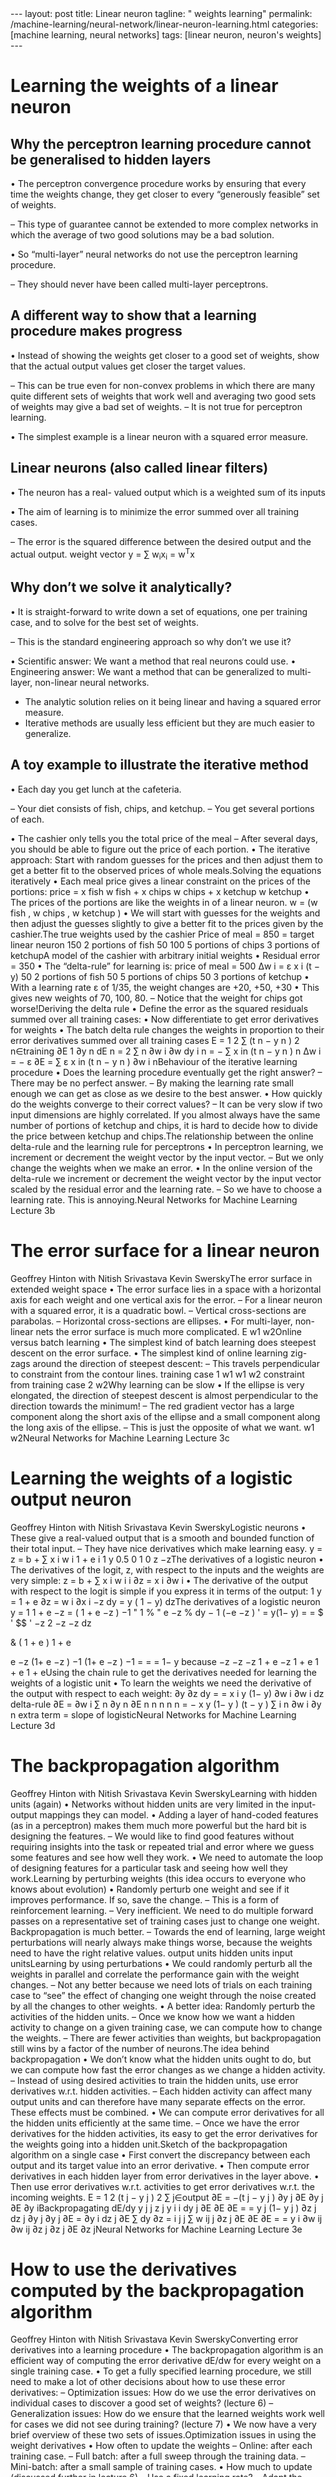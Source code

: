 #+BEGIN_EXPORT html
---
layout: post
title: Linear neuron
tagline: " weights learning"
permalink: /machine-learning/neural-network/linear-neuron-learning.html
categories: [machine learning, neural networks]
tags: [linear neuron, neuron's weights]
---
#+END_EXPORT

#+STARTUP: showall
#+OPTIONS: tags:nil num:nil \n:nil @:t ::t |:t ^:{} _:{} *:t
#+TOC: headlines 2
#+PROPERTY:header-args :results output :exports both

* Learning the weights of a linear neuron

** Why the perceptron learning procedure cannot be generalised to hidden layers

   • The perceptron convergence procedure works by ensuring that every
   time the weights change, they get closer to every “generously
   feasible” set of weights.

   – This type of guarantee cannot be extended to more complex
   networks in which the average of two good solutions may be a bad
   solution.

   • So “multi-layer” neural networks do not use the perceptron
   learning procedure.

   – They should never have been called multi-layer perceptrons.


** A different way to show that a learning procedure makes progress

   • Instead of showing the weights get closer to a good set of
   weights, show that the actual output values get closer the target
   values.

   – This can be true even for non-convex problems in which there are
   many quite different sets of weights that work well and averaging
   two good sets of weights may give a bad set of weights. – It is not
   true for perceptron learning.

   • The simplest example is a linear neuron with a squared error
   measure.

** Linear neurons (also called linear filters)

   • The neuron has a real- valued output which is a weighted sum of
   its inputs

   • The aim of learning is to minimize the error summed over all
   training cases.

   – The error is the squared difference between the desired output
   and the actual output. weight vector y = ∑ w_{i}x_{i} = w^{T}x

** Why don’t we solve it analytically?

   • It is straight-forward to write down a set of equations, one per
   training case, and to solve for the best set of weights.

   – This is the standard engineering approach so why don’t we use it?

   •  Scientific answer: We want a method that real neurons could use.
   •  Engineering answer: We want a method that can be generalized to
   multi-layer, non-linear neural networks.

   - The analytic solution relies on it being linear and having a
     squared error measure.
   - Iterative methods are usually less efficient but they are much
     easier to generalize.

** A toy example to illustrate the iterative method

 •  Each day you get lunch at the cafeteria.

 –  Your diet consists of fish, chips, and ketchup.
 –  You get several portions of each.

 •  The cashier only tells you the total price of the meal
 –  After several days, you should be able to figure out the price of
 each portion.
 •  The iterative approach: Start with random guesses for the prices and
 then adjust them to get a better fit to the observed prices of whole
 meals.Solving the equations iteratively
 •  Each meal price gives a linear constraint on the prices of the
 portions:
 price = x fish w fish + x chips w chips + x ketchup w ketchup
 •  The prices of the portions are like the weights in of a linear neuron.
 w = (w fish , w chips , w ketchup )
 •  We will start with guesses for the weights and then adjust the
 guesses slightly to give a better fit to the prices given by the cashier.The true weights used by the cashier
 Price of meal = 850 = target
 linear
 neuron
 150
 2
 portions
 of fish
 50
 100
 5
 portions
 of chips
 3
 portions of
 ketchupA model of the cashier with arbitrary initial weights
 •  Residual error = 350
 •  The “delta-rule” for learning is:
 price of meal = 500
 Δw i = ε x i (t − y)
 50
 2
 portions
 of fish
 50
 5
 portions
 of chips
 50
 3
 portions of
 ketchup
 •  With a learning rate ε of 1/35,
 the weight changes are
 +20, +50, +30
 •  This gives new weights of
 70, 100, 80.
 –  Notice that the weight for
 chips got worse!Deriving the delta rule
 •  Define the error as the squared
 residuals summed over all
 training cases:
 •  Now differentiate to get error
 derivatives for weights
 •  The batch delta rule changes
 the weights in proportion to
 their error derivatives summed
 over all training cases
 E =
 1
 2
 ∑
 (t n − y n ) 2
 n∈training
 ∂E 1 ∂y n dE n
 = 2 ∑
 n
 ∂w i
 ∂w
 dy
 i
 n
 = − ∑ x in (t n − y n )
 n
 Δw i = − ε
 ∂E
 = ∑ ε x in (t n − y n )
 ∂w i nBehaviour of the iterative learning procedure
 •  Does the learning procedure eventually get the right answer?
 –  There may be no perfect answer.
 –  By making the learning rate small enough we can get as close as we
 desire to the best answer.
 •  How quickly do the weights converge to their correct values?
 –  It can be very slow if two input dimensions are highly correlated. If you
 almost always have the same number of portions of ketchup and chips,
 it is hard to decide how to divide the price between ketchup and chips.The relationship between the online delta-rule
 and the learning rule for perceptrons
 •  In perceptron learning, we increment or decrement the weight vector
 by the input vector.
 –  But we only change the weights when we make an error.
 •  In the online version of the delta-rule we increment or decrement the
 weight vector by the input vector scaled by the residual error and the
 learning rate.
 –  So we have to choose a learning rate. This is annoying.Neural Networks for Machine Learning
 Lecture 3b
* The error surface for a linear neuron
Geoffrey Hinton
with
Nitish Srivastava
Kevin SwerskyThe error surface in extended weight space
•  The error surface lies in a space with a
horizontal axis for each weight and one
vertical axis for the error.
–  For a linear neuron with a squared
error, it is a quadratic bowl.
–  Vertical cross-sections are
parabolas.
–  Horizontal cross-sections are
ellipses.
•  For multi-layer, non-linear nets the error
surface is much more complicated.
E
w1
w2Online versus batch learning
•  The simplest kind of batch
learning does steepest descent
on the error surface.
•  The simplest kind of online
learning zig-zags around the
direction of steepest descent:
–  This travels perpendicular to
constraint from
the contour lines.
training case 1
w1
w1
w2
constraint from
training case 2
w2Why learning can be slow
•  If the ellipse is very elongated, the
direction of steepest descent is almost
perpendicular to the direction towards
the minimum!
–  The red gradient vector has a large
component along the short axis of
the ellipse and a small component
along the long axis of the ellipse.
–  This is just the opposite of what we
want.
w1
w2Neural Networks for Machine Learning
Lecture 3c
* Learning the weights of a logistic output neuron
Geoffrey Hinton
with
Nitish Srivastava
Kevin SwerskyLogistic neurons
•  These give a real-valued
output that is a smooth
and bounded function of
their total input.
–  They have nice
derivatives which
make learning easy.
y =
z = b + ∑ x i w i
1 + e
i
1
y 0.5
0
1
0
z
−zThe derivatives of a logistic neuron
•  The derivatives of the logit, z,
with respect to the inputs and
the weights are very simple:
z = b + ∑ x i w i
i
∂z
= x i
∂w i
•  The derivative of the output with
respect to the logit is simple if
you express it in terms of the
output:
1
y =
1 + e
∂z
= w i
∂x i
−z
dy
= y ( 1 − y)
dzThe derivatives of a logistic neuron
y =
1
1 + e
−z
= ( 1 + e −z ) −1
" 1
% " e −z %
dy
− 1 (−e −z )
' = y(1− y)
=
= $
' $$
'
−z
2
−z
−z
dz
#
&
( 1 + e )
1 + e
# 1 + e &
e −z
(1+ e −z ) −1
(1+ e −z ) −1
=
=
= 1− y
because
−z
−z
−z 1 + e −z
1 + e
1 + e
1 + eUsing the chain rule to get the derivatives needed
for learning the weights of a logistic unit
•  To learn the weights we need the derivative of the output with
respect to each weight:
∂y
∂z dy
=
= x i y (1− y)
∂w i
∂w i dz
delta-rule
∂E
=
∂w i
∑
n
∂y n ∂E
n n
n
n
n
=
−
x
y
(1−
y
)
(t
−
y
)
∑
i
n
∂w i ∂y
n
extra term = slope of logisticNeural Networks for Machine Learning
Lecture 3d
* The backpropagation algorithm
Geoffrey Hinton
with
Nitish Srivastava
Kevin SwerskyLearning with hidden units (again)
•  Networks without hidden units are very limited in the input-output
mappings they can model.
•  Adding a layer of hand-coded features (as in a perceptron) makes
them much more powerful but the hard bit is designing the features.
–  We would like to find good features without requiring insights into the
task or repeated trial and error where we guess some features and see
how well they work.
•  We need to automate the loop of designing features for a particular
task and seeing how well they work.Learning by perturbing weights
(this idea occurs to everyone who knows about evolution)
•  Randomly perturb one weight and see if
it improves performance. If so, save the
change.
–  This is a form of reinforcement learning.
–  Very inefficient. We need to do multiple
forward passes on a representative set
of training cases just to change one
weight. Backpropagation is much better.
–  Towards the end of learning, large
weight perturbations will nearly always
make things worse, because the weights
need to have the right relative values.
output units
hidden units
input unitsLearning by using perturbations
•  We could randomly perturb all the weights in parallel
and correlate the performance gain with the weight
changes.
–  Not any better because we need lots of trials on each
training case to “see” the effect of changing one
weight through the noise created by all the changes to
other weights.
•  A better idea: Randomly perturb the activities of the
hidden units.
–  Once we know how we want a hidden activity to
change on a given training case, we can compute how
to change the weights.
–  There are fewer activities than weights, but
backpropagation still wins by a factor of the number of
neurons.The idea behind backpropagation
•  We don’t know what the hidden units ought to do, but we can
compute how fast the error changes as we change a hidden activity.
–  Instead of using desired activities to train the hidden units, use
error derivatives w.r.t. hidden activities.
–  Each hidden activity can affect many output units and can
therefore have many separate effects on the error. These effects
must be combined.
•  We can compute error derivatives for all the hidden units efficiently at
the same time.
–  Once we have the error derivatives for the hidden activities, its
easy to get the error derivatives for the weights going into a
hidden unit.Sketch of the backpropagation algorithm on a single case
•  First convert the discrepancy
between each output and its target
value into an error derivative.
•  Then compute error derivatives in
each hidden layer from error
derivatives in the layer above.
•  Then use error derivatives w.r.t.
activities to get error derivatives
w.r.t. the incoming weights.
E =
1
2
(t j − y j ) 2
∑
j∈output
∂E
= −(t j − y j )
∂y j
∂E
∂y j
∂E
∂y iBackpropagating dE/dy
y j
j
z j
y i
i
dy j ∂E
∂E
∂E
=
= y j (1− y j )
∂z j
dz j ∂y j
∂y j
∂E
=
∂y i
dz j ∂E
∑ dy ∂z =
i
j
j
∑ w ij
j
∂z j ∂E
∂E
∂E
=
= y i
∂w ij
∂w ij ∂z j
∂z j
∂E
∂z jNeural Networks for Machine Learning
Lecture 3e
* How to use the derivatives computed by the backpropagation algorithm
Geoffrey Hinton
with
Nitish Srivastava
Kevin SwerskyConverting error derivatives into a learning procedure
•  The backpropagation algorithm is an efficient way of computing the
error derivative dE/dw for every weight on a single training case.
•  To get a fully specified learning procedure, we still need to make a lot
of other decisions about how to use these error derivatives:
–  Optimization issues: How do we use the error derivatives on
individual cases to discover a good set of weights? (lecture 6)
–  Generalization issues: How do we ensure that the learned weights
work well for cases we did not see during training? (lecture 7)
•  We now have a very brief overview of these two sets of issues.Optimization issues in using the weight derivatives
•  How often to update the weights
–  Online: after each training case.
–  Full batch: after a full sweep through the training data.
–  Mini-batch: after a small sample of training cases.
•  How much to update (discussed further in lecture 6)
–  Use a fixed learning rate?
–  Adapt the global learning rate?
–  Adapt the learning rate on each connection
separately?
–  Don’t use steepest descent?
w1
w2Overfitting: The downside of using powerful models
•  The training data contains information about the regularities in the
mapping from input to output. But it also contains two types of noise.
–  The target values may be unreliable (usually only a minor worry).
–  There is sampling error. There will be accidental regularities just
because of the particular training cases that were chosen.
•  When we fit the model, it cannot tell which regularities are real and
which are caused by sampling error.
–  So it fits both kinds of regularity.
–  If the model is very flexible it can model the sampling error really
well. This is a disaster .A simple example of overfitting
input = x
Which output value should
you predict for this test input?
•  Which model do you trust?
–  The complicated model fits the
data better.
–  But it is not economical.
•  A model is convincing when it fits a
lot of data surprisingly well.
–  It is not surprising that a
complicated model can fit a
small amount of data well.Ways to reduce overfitting
•  A large number of different methods have been developed.
–  Weight-decay
–  Weight-sharing
–  Early stopping
–  Model averaging
–  Bayesian fitting of neural nets
–  Dropout
–  Generative pre-training
•  Many of these methods will be described in lecture 7.
